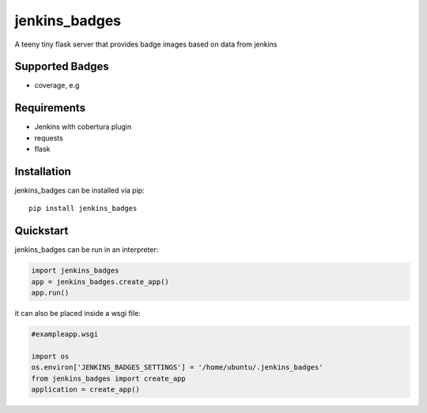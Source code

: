 jenkins_badges
================
A teeny tiny flask server that provides badge images based on data from jenkins

Supported Badges
----------------
- coverage, e.g 
.. image:: https://img.shields.io/badge/coverage-82.75%25-brightgreen.svg?maxAge=30


Requirements
-------------
- Jenkins with cobertura plugin
- requests
- flask

Installation
-------------

jenkins_badges can be installed via pip::

  pip install jenkins_badges


Quickstart
-----------
jenkins_badges can be run in an interpreter:

.. code:: python

 import jenkins_badges
 app = jenkins_badges.create_app()
 app.run()

it can also be placed inside a wsgi file:

.. code:: python

  #exampleapp.wsgi
  
  import os
  os.environ['JENKINS_BADGES_SETTINGS'] = '/home/ubuntu/.jenkins_badges'
  from jenkins_badges import create_app
  application = create_app()
  




